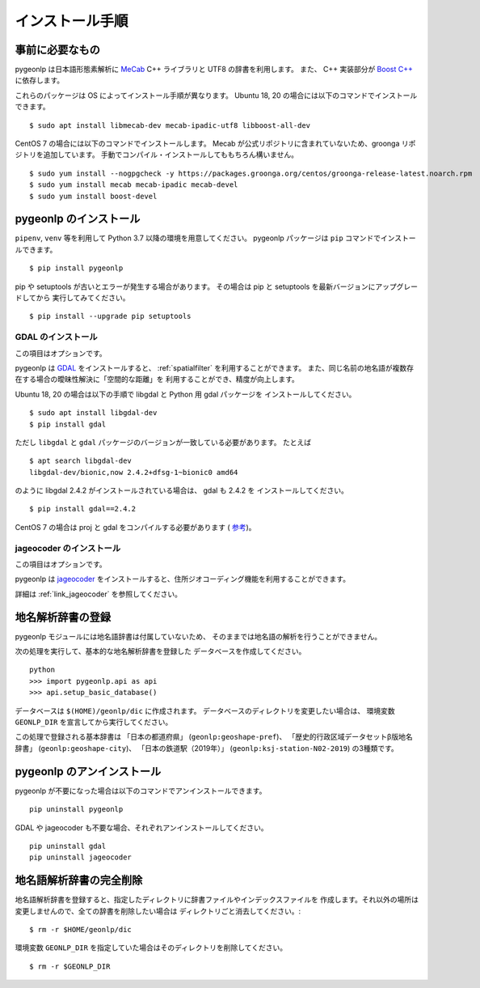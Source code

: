 .. _install_pygeonlp:

インストール手順
================

事前に必要なもの
----------------

pygeonlp は日本語形態素解析に `MeCab <https://taku910.github.io/mecab/>`_ C++ ライブラリと UTF8 の辞書を利用します。
また、 C++ 実装部分が `Boost C++ <https://www.boost.org/>`_ に依存します。

これらのパッケージは OS によってインストール手順が異なります。
Ubuntu 18, 20 の場合には以下のコマンドでインストールできます。 ::

  $ sudo apt install libmecab-dev mecab-ipadic-utf8 libboost-all-dev

CentOS 7 の場合には以下のコマンドでインストールします。
Mecab が公式リポジトリに含まれていないため、groonga リポジトリを追加しています。
手動でコンパイル・インストールしてももちろん構いません。 ::

  $ sudo yum install --nogpgcheck -y https://packages.groonga.org/centos/groonga-release-latest.noarch.rpm
  $ sudo yum install mecab mecab-ipadic mecab-devel
  $ sudo yum install boost-devel

pygeonlp のインストール
-----------------------

``pipenv``, ``venv`` 等を利用して Python 3.7 以降の環境を用意してください。
pygeonlp パッケージは ``pip`` コマンドでインストールできます。 ::

  $ pip install pygeonlp

pip や setuptools が古いとエラーが発生する場合があります。
その場合は pip と setuptools を最新バージョンにアップグレードしてから
実行してみてください。 ::

  $ pip install --upgrade pip setuptools

GDAL のインストール
+++++++++++++++++++

この項目はオプションです。

pygeonlp は `GDAL <https://pypi.org/project/GDAL/>`_ をインストールすると、
:ref:`spatialfilter`
を利用することができます。
また、同じ名前の地名語が複数存在する場合の曖昧性解決に「空間的な距離」を
利用することができ、精度が向上します。

Ubuntu 18, 20 の場合は以下の手順で libgdal と Python 用 gdal パッケージを
インストールしてください。 ::

  $ sudo apt install libgdal-dev
  $ pip install gdal

ただし ``libgdal`` と ``gdal`` パッケージのバージョンが一致している必要があります。
たとえば ::

  $ apt search libgdal-dev
  libgdal-dev/bionic,now 2.4.2+dfsg-1~bionic0 amd64

のように libgdal 2.4.2 がインストールされている場合は、 gdal も 2.4.2 を
インストールしてください。 ::

  $ pip install gdal==2.4.2

CentOS 7 の場合は proj と gdal をコンパイルする必要があります
( `参考 <https://gist.github.com/alanorth/9681766ed4c737adfb48a4ef549a8503>`_)。


jageocoder のインストール
+++++++++++++++++++++++++

この項目はオプションです。

pygeonlp は `jageocoder <https://pypi.org/project/jageocoder/>`_ 
をインストールすると、住所ジオコーディング機能を利用することができます。

詳細は :ref:`link_jageocoder` を参照してください。


地名解析辞書の登録
------------------

pygeonlp モジュールには地名語辞書は付属していないため、
そのままでは地名語の解析を行うことができません。

次の処理を実行して、基本的な地名解析辞書を登録した
データベースを作成してください。 ::

  python
  >>> import pygeonlp.api as api
  >>> api.setup_basic_database()

データベースは ``$(HOME)/geonlp/dic`` に作成されます。
データベースのディレクトリを変更したい場合は、
環境変数 ``GEONLP_DIR`` を宣言してから実行してください。

この処理で登録される基本辞書は 「日本の都道府県」 (``geonlp:geoshape-pref``)、 「歴史的行政区域データセットβ版地名辞書」 (``geonlp:geoshape-city``)、
「日本の鉄道駅（2019年）」 (``geonlp:ksj-station-N02-2019``) の3種類です。


pygeonlp のアンインストール
---------------------------

pygeonlp が不要になった場合は以下のコマンドでアンインストールできます。 ::

  pip uninstall pygeonlp

GDAL や jageocoder も不要な場合、それぞれアンインストールしてください。 ::

  pip uninstall gdal
  pip uninstall jageocoder



地名語解析辞書の完全削除
------------------------

地名語解析辞書を登録すると、指定したディレクトリに辞書ファイルやインデックスファイルを
作成します。それ以外の場所は変更しませんので、全ての辞書を削除したい場合は
ディレクトリごと消去してください。::

  $ rm -r $HOME/geonlp/dic

環境変数 ``GEONLP_DIR`` を指定していた場合はそのディレクトリを削除してください。 ::

  $ rm -r $GEONLP_DIR


